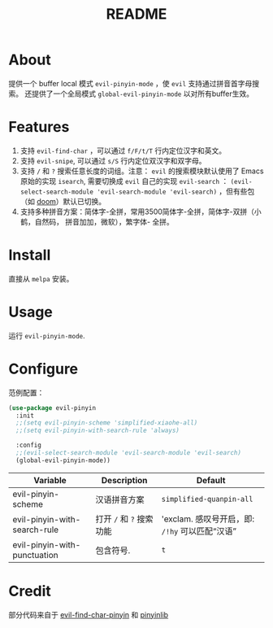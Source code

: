 #+TITLE: README
[[https://melpa.org/#/smart-input-source][file:https://melpa.org/packages/evil-pinyin-badge.svg]]

* About
提供一个 buffer local 模式 ~evil-pinyin-mode~ ，使 ~evil~ 支持通过拼音首字母搜索。
还提供了一个全局模式 ~global-evil-pinyin-mode~ 以对所有buffer生效。

* Features
1. 支持 ~evil-find-char~ ，可以通过 ~f/F/t/T~ 行内定位汉字和英文。
2. 支持 ~evil-snipe~, 可以通过 ~s/S~ 行内定位双汉字和双字母。
3. 支持 ~/~ 和 ~?~ 搜索任意长度的词组。注意： ~evil~ 的搜索模块默认使用了
   Emacs 原始的实现 ~isearch~, 需要切换成 ~evil~ 自己的实现 ~evil-search~ ：
   ~(evil-select-search-module 'evil-search-module 'evil-search)~ ，但有些包（如
   [[https://github.com/hlissner/doom-emacs][doom]]）默认已切换。
4. 支持多种拼音方案：简体字-全拼，常用3500简体字-全拼，简体字-双拼（小鹤，自然码，
   拼音加加，微软），繁字体-
   全拼。

* Install
直接从 ~melpa~ 安装。
 
* Usage
运行 ~evil-pinyin-mode~.

* Configure

范例配置：
#+BEGIN_SRC lisp
(use-package evil-pinyin
  :init
  ;;(setq evil-pinyin-scheme 'simplified-xiaohe-all)
  ;;(setq evil-pinyin-with-search-rule 'always)

  :config
  ;;(evil-select-search-module 'evil-search-module 'evil-search)
  (global-evil-pinyin-mode))
#+END_SRC

| Variable                     | Description              | Default                                          |
|------------------------------+--------------------------+--------------------------------------------------|
| evil-pinyin-scheme           | 汉语拼音方案             | ~simplified-quanpin-all~                         |
| evil-pinyin-with-search-rule | 打开 ~/~ 和 ~?~ 搜索功能 | 'exclam.  感叹号开启，即: ~/!hy~ 可以匹配“汉语”  |
| evil-pinyin-with-punctuation | 包含符号.                | ~t~                                              |
|------------------------------+--------------------------+--------------------------------------------------|

* Credit
部分代码来自于 [[https://github.com/cute-jumper/evil-find-char-pinyin][evil-find-char-pinyin]] 和 [[https://github.com/cute-jumper/pinyinlib.el][pinyinlib]]

